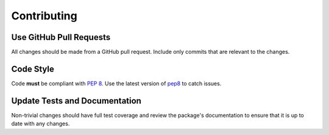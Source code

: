 ============
Contributing
============

Use GitHub Pull Requests
------------------------

All changes should be made from a GitHub pull request. Include only commits
that are relevant to the changes.

Code Style
----------

Code **must** be compliant with `PEP 8`_. Use the latest version of `pep8`_ to
catch issues.

.. _PEP 8: http://www.python.org/dev/peps/pep-0008/
.. _pep8: http://pypi.python.org/pypi/pep8

Update Tests and Documentation
------------------------------

Non-trivial changes should have full test coverage and review the package's
documentation to ensure that it is up to date with any changes.

